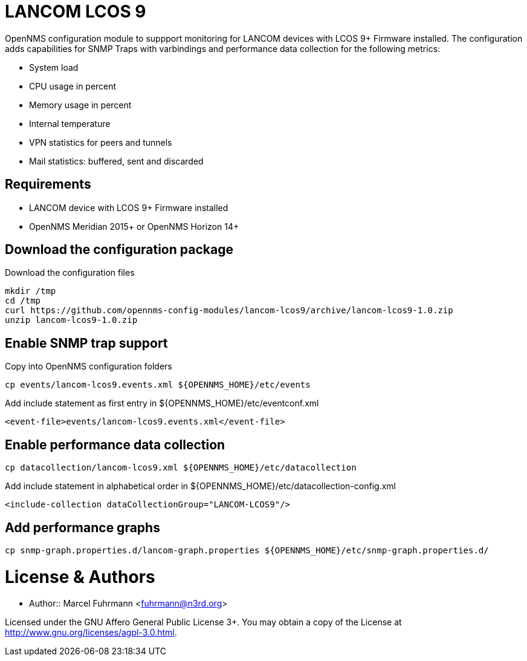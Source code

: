 # LANCOM LCOS 9

OpenNMS configuration module to suppport monitoring for LANCOM devices with LCOS 9+ Firmware installed.
The configuration adds capabilities for SNMP Traps with varbindings and performance data collection for the following metrics:

- System load
- CPU usage in percent
- Memory usage in percent
- Internal temperature
- VPN statistics for peers and tunnels
- Mail statistics: buffered, sent and discarded

## Requirements

- LANCOM device with LCOS 9+ Firmware installed
- OpenNMS Meridian 2015+ or OpenNMS Horizon 14+

## Download the configuration package

.Download the configuration files
[source, bash]
----
mkdir /tmp
cd /tmp
curl https://github.com/opennms-config-modules/lancom-lcos9/archive/lancom-lcos9-1.0.zip
unzip lancom-lcos9-1.0.zip
----

## Enable SNMP trap support

.Copy into OpenNMS configuration folders
[source, bash]
----
cp events/lancom-lcos9.events.xml ${OPENNMS_HOME}/etc/events
----

.Add include statement as first entry in ${OPENNMS_HOME}/etc/eventconf.xml
[source, bash]
----
<event-file>events/lancom-lcos9.events.xml</event-file>
----

## Enable performance data collection

[source, bash]
----
cp datacollection/lancom-lcos9.xml ${OPENNMS_HOME}/etc/datacollection
----

.Add include statement in alphabetical order in ${OPENNMS_HOME}/etc/datacollection-config.xml
[source, bash]
----
<include-collection dataCollectionGroup="LANCOM-LCOS9"/>
----

## Add performance graphs

[source, bash]
----
cp snmp-graph.properties.d/lancom-graph.properties ${OPENNMS_HOME}/etc/snmp-graph.properties.d/
----

# License & Authors

- Author:: Marcel Fuhrmann <fuhrmann@n3rd.org>

Licensed under the GNU Affero General Public License 3+. You may obtain a copy of the License at http://www.gnu.org/licenses/agpl-3.0.html.
